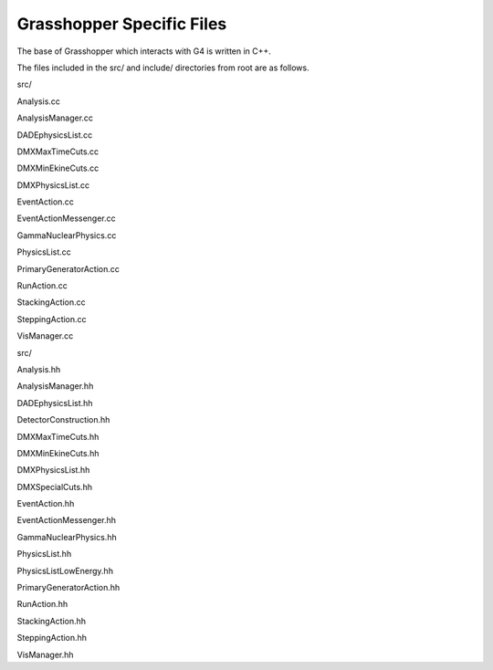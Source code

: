 .. _devguide_file-structure:

Grasshopper Specific Files
--------------------------

The base of Grasshopper which interacts with G4 is written in C++.

The files included in the src/ and include/ directories from root are as follows.

src/

Analysis.cc

AnalysisManager.cc

DADEphysicsList.cc

DMXMaxTimeCuts.cc

DMXMinEkineCuts.cc

DMXPhysicsList.cc

EventAction.cc

EventActionMessenger.cc

GammaNuclearPhysics.cc

PhysicsList.cc

PrimaryGeneratorAction.cc

RunAction.cc

StackingAction.cc

SteppingAction.cc

VisManager.cc


src/

Analysis.hh

AnalysisManager.hh

DADEphysicsList.hh

DetectorConstruction.hh

DMXMaxTimeCuts.hh

DMXMinEkineCuts.hh

DMXPhysicsList.hh

DMXSpecialCuts.hh

EventAction.hh

EventActionMessenger.hh

GammaNuclearPhysics.hh

PhysicsList.hh

PhysicsListLowEnergy.hh

PrimaryGeneratorAction.hh

RunAction.hh

StackingAction.hh

SteppingAction.hh

VisManager.hh